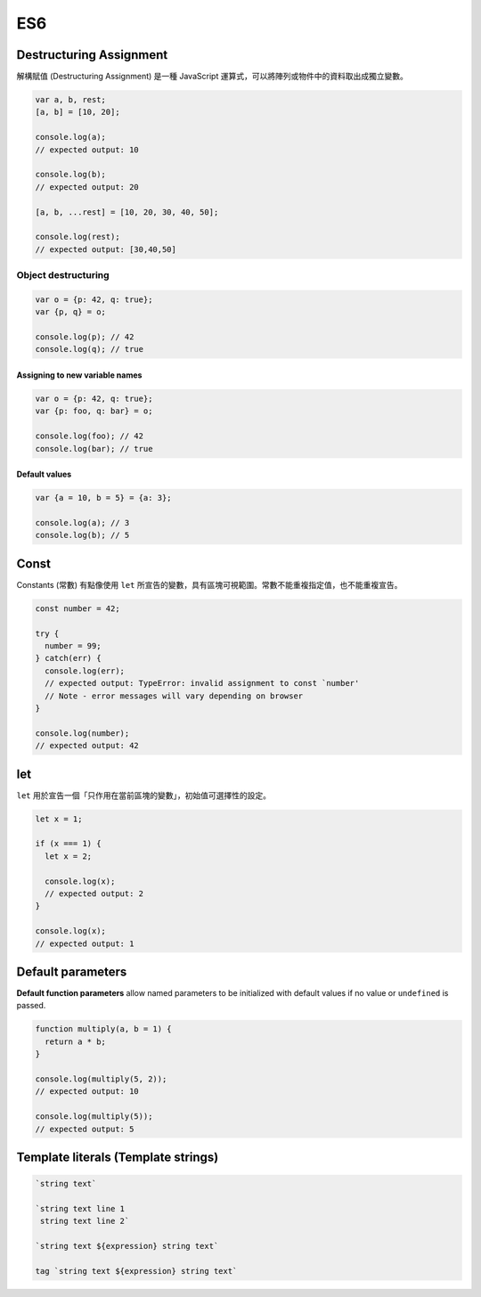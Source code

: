 ES6
===

Destructuring Assignment
------------------------

解構賦值 (Destructuring Assignment) 是一種 JavaScript 運算式，可以將陣列或物件中的資料取出成獨立變數。


.. code-block:: javascript
  
  var a, b, rest;
  [a, b] = [10, 20];

  console.log(a);
  // expected output: 10

  console.log(b);
  // expected output: 20

  [a, b, ...rest] = [10, 20, 30, 40, 50];

  console.log(rest);
  // expected output: [30,40,50]



Object destructuring
^^^^^^^^^^^^^^^^^^^^

.. code-block:: javascript

  var o = {p: 42, q: true};
  var {p, q} = o;

  console.log(p); // 42
  console.log(q); // true


Assigning to new variable names
++++++++++++++++++++++++++++++++

.. code-block:: javascript

  var o = {p: 42, q: true};
  var {p: foo, q: bar} = o;

  console.log(foo); // 42 
  console.log(bar); // true


Default values
+++++++++++++++

.. code-block:: javascript

  var {a = 10, b = 5} = {a: 3};

  console.log(a); // 3
  console.log(b); // 5




Const
-----

Constants (常數) 有點像使用 ``let`` 所宣告的變數，具有區塊可視範圍。常數不能重複指定值，也不能重複宣告。

.. code-block:: javascript

  const number = 42;

  try {
    number = 99;
  } catch(err) {
    console.log(err);
    // expected output: TypeError: invalid assignment to const `number'
    // Note - error messages will vary depending on browser
  }

  console.log(number);
  // expected output: 42



let
---

``let`` 用於宣告一個「只作用在當前區塊的變數」，初始值可選擇性的設定。

.. code-block:: javascript

  let x = 1;

  if (x === 1) {
    let x = 2;

    console.log(x);
    // expected output: 2
  }

  console.log(x);
  // expected output: 1




Default parameters
------------------

**Default function parameters** allow named parameters to be initialized with default values if no value or ``undefined`` is passed.


.. code-block:: javascript

  function multiply(a, b = 1) {
    return a * b;
  }

  console.log(multiply(5, 2));
  // expected output: 10

  console.log(multiply(5));
  // expected output: 5



Template literals (Template strings)
-------------------------------------

.. code-block:: javascript

  `string text`

  `string text line 1
   string text line 2`

  `string text ${expression} string text`

  tag `string text ${expression} string text`











